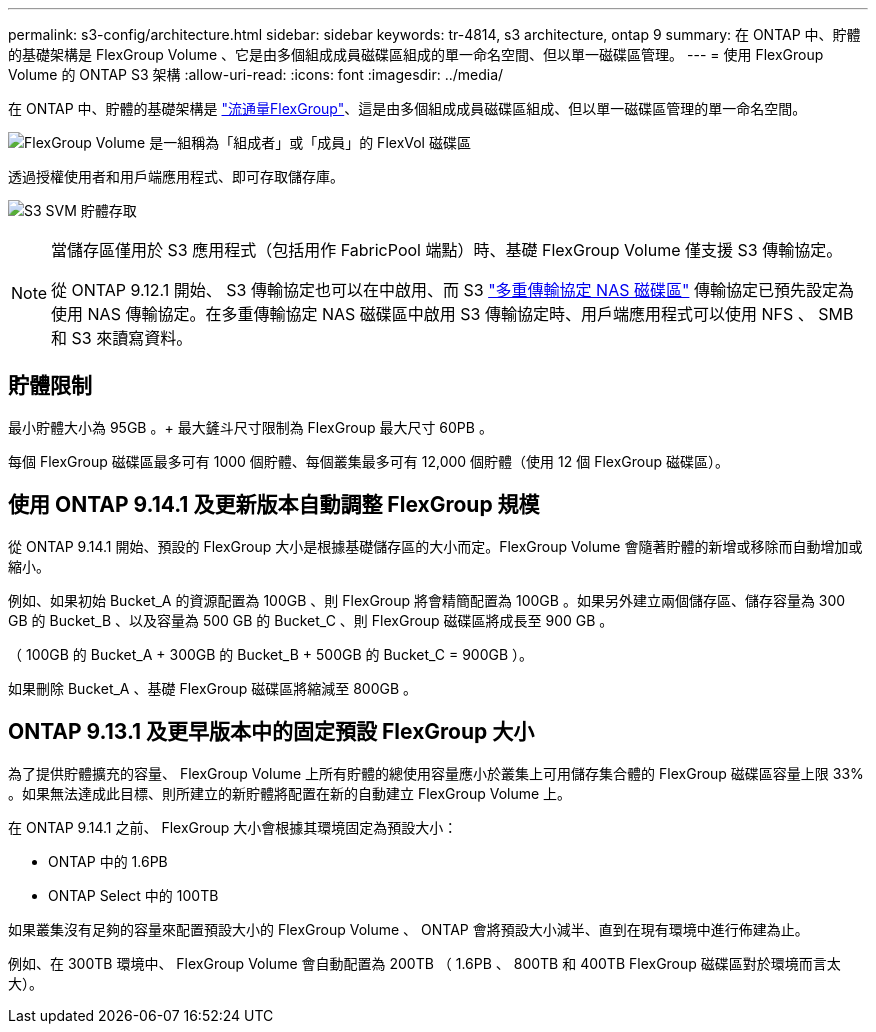 ---
permalink: s3-config/architecture.html 
sidebar: sidebar 
keywords: tr-4814, s3 architecture, ontap 9 
summary: 在 ONTAP 中、貯體的基礎架構是 FlexGroup Volume 、它是由多個組成成員磁碟區組成的單一命名空間、但以單一磁碟區管理。 
---
= 使用 FlexGroup Volume 的 ONTAP S3 架構
:allow-uri-read: 
:icons: font
:imagesdir: ../media/


[role="lead"]
在 ONTAP 中、貯體的基礎架構是 link:../flexgroup/definition-concept.html["流通量FlexGroup"]、這是由多個組成成員磁碟區組成、但以單一磁碟區管理的單一命名空間。

image:fg-overview-s3-config.gif["FlexGroup Volume 是一組稱為「組成者」或「成員」的 FlexVol 磁碟區"]

透過授權使用者和用戶端應用程式、即可存取儲存庫。

image:s3-svm-layout.png["S3 SVM 貯體存取"]

[NOTE]
====
當儲存區僅用於 S3 應用程式（包括用作 FabricPool 端點）時、基礎 FlexGroup Volume 僅支援 S3 傳輸協定。

從 ONTAP 9.12.1 開始、 S3 傳輸協定也可以在中啟用、而 S3 link:../s3-multiprotocol/index.html["多重傳輸協定 NAS 磁碟區"] 傳輸協定已預先設定為使用 NAS 傳輸協定。在多重傳輸協定 NAS 磁碟區中啟用 S3 傳輸協定時、用戶端應用程式可以使用 NFS 、 SMB 和 S3 來讀寫資料。

====


== 貯體限制

最小貯體大小為 95GB 。+ 最大鏟斗尺寸限制為 FlexGroup 最大尺寸 60PB 。

每個 FlexGroup 磁碟區最多可有 1000 個貯體、每個叢集最多可有 12,000 個貯體（使用 12 個 FlexGroup 磁碟區）。



== 使用 ONTAP 9.14.1 及更新版本自動調整 FlexGroup 規模

從 ONTAP 9.14.1 開始、預設的 FlexGroup 大小是根據基礎儲存區的大小而定。FlexGroup Volume 會隨著貯體的新增或移除而自動增加或縮小。

例如、如果初始 Bucket_A 的資源配置為 100GB 、則 FlexGroup 將會精簡配置為 100GB 。如果另外建立兩個儲存區、儲存容量為 300 GB 的 Bucket_B 、以及容量為 500 GB 的 Bucket_C 、則 FlexGroup 磁碟區將成長至 900 GB 。

（ 100GB 的 Bucket_A + 300GB 的 Bucket_B + 500GB 的 Bucket_C = 900GB ）。

如果刪除 Bucket_A 、基礎 FlexGroup 磁碟區將縮減至 800GB 。



== ONTAP 9.13.1 及更早版本中的固定預設 FlexGroup 大小

為了提供貯體擴充的容量、 FlexGroup Volume 上所有貯體的總使用容量應小於叢集上可用儲存集合體的 FlexGroup 磁碟區容量上限 33% 。如果無法達成此目標、則所建立的新貯體將配置在新的自動建立 FlexGroup Volume 上。

在 ONTAP 9.14.1 之前、 FlexGroup 大小會根據其環境固定為預設大小：

* ONTAP 中的 1.6PB
* ONTAP Select 中的 100TB


如果叢集沒有足夠的容量來配置預設大小的 FlexGroup Volume 、 ONTAP 會將預設大小減半、直到在現有環境中進行佈建為止。

例如、在 300TB 環境中、 FlexGroup Volume 會自動配置為 200TB （ 1.6PB 、 800TB 和 400TB FlexGroup 磁碟區對於環境而言太大）。
